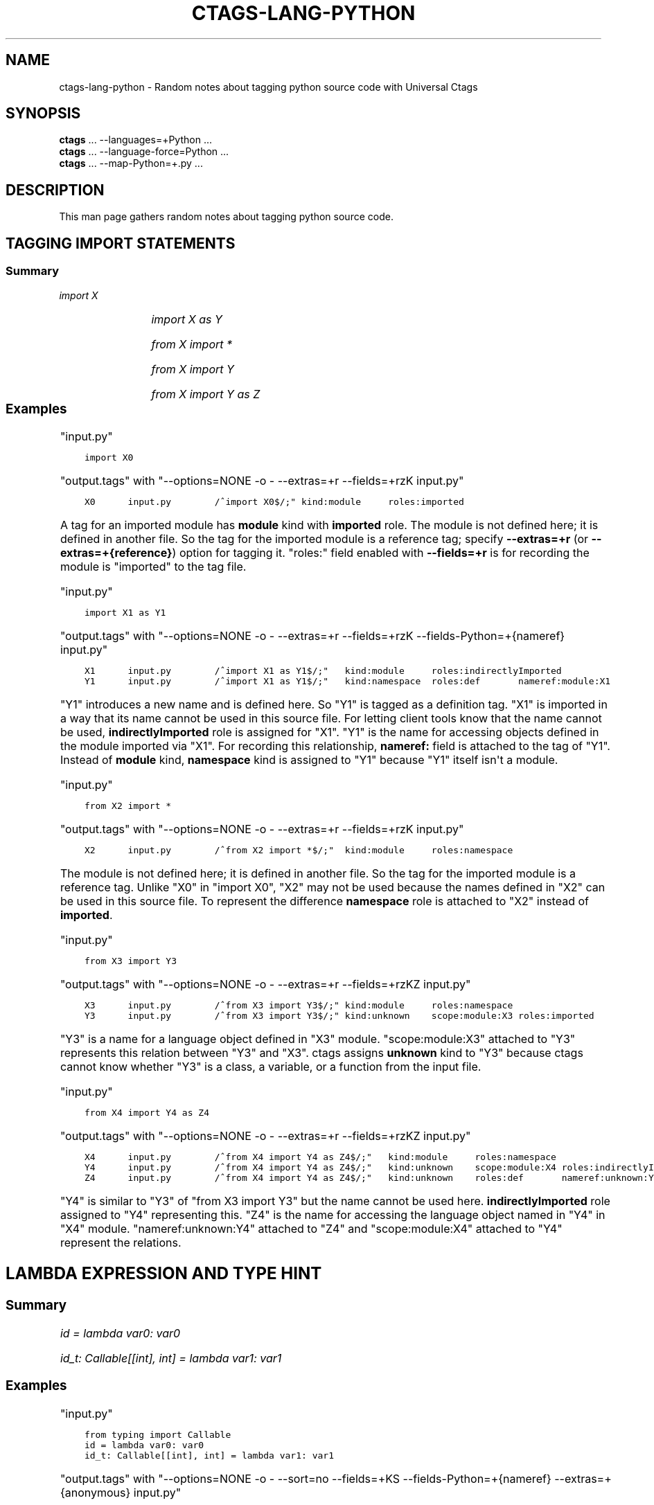 .\" Man page generated from reStructuredText.
.
.TH CTAGS-LANG-PYTHON 7 "" "6.1.0" "Universal Ctags"
.SH NAME
ctags-lang-python \- Random notes about tagging python source code with Universal Ctags
.
.nr rst2man-indent-level 0
.
.de1 rstReportMargin
\\$1 \\n[an-margin]
level \\n[rst2man-indent-level]
level margin: \\n[rst2man-indent\\n[rst2man-indent-level]]
-
\\n[rst2man-indent0]
\\n[rst2man-indent1]
\\n[rst2man-indent2]
..
.de1 INDENT
.\" .rstReportMargin pre:
. RS \\$1
. nr rst2man-indent\\n[rst2man-indent-level] \\n[an-margin]
. nr rst2man-indent-level +1
.\" .rstReportMargin post:
..
.de UNINDENT
. RE
.\" indent \\n[an-margin]
.\" old: \\n[rst2man-indent\\n[rst2man-indent-level]]
.nr rst2man-indent-level -1
.\" new: \\n[rst2man-indent\\n[rst2man-indent-level]]
.in \\n[rst2man-indent\\n[rst2man-indent-level]]u
..
.SH SYNOPSIS
.nf
\fBctags\fP ... \-\-languages=+Python ...
\fBctags\fP ... \-\-language\-force=Python ...
\fBctags\fP ... \-\-map\-Python=+.py ...
.fi
.sp
.SH DESCRIPTION
.sp
This man page gathers random notes about tagging python source code.
.SH TAGGING IMPORT STATEMENTS
.SS Summary
.sp
\fIimport X\fP
.INDENT 0.0
.INDENT 3.5
.TS
center;
|l|l|l|l|.
_
T{
name
T}	T{
kind
T}	T{
role
T}	T{
other noticeable fields
T}
_
T{
X
T}	T{
module
T}	T{
imported
T}	T{
N/A
T}
_
.TE
.UNINDENT
.UNINDENT
.sp
\fIimport X as Y\fP
.INDENT 0.0
.INDENT 3.5
.TS
center;
|l|l|l|l|.
_
T{
name
T}	T{
kind
T}	T{
role
T}	T{
other noticeable fields
T}
_
T{
X
T}	T{
module
T}	T{
indirectlyImported
T}	T{
N/A
T}
_
T{
Y
T}	T{
namespace
T}	T{
definition
T}	T{
nameref:module:X
T}
_
.TE
.UNINDENT
.UNINDENT
.sp
\fIfrom X import *\fP
.INDENT 0.0
.INDENT 3.5
.TS
center;
|l|l|l|l|.
_
T{
name
T}	T{
kind
T}	T{
role
T}	T{
other noticeable fields
T}
_
T{
\fIX\fP
T}	T{
module
T}	T{
namespace
T}	T{
N/A
T}
_
.TE
.UNINDENT
.UNINDENT
.sp
\fIfrom X import Y\fP
.INDENT 0.0
.INDENT 3.5
.TS
center;
|l|l|l|l|.
_
T{
name
T}	T{
kind
T}	T{
role
T}	T{
other noticeable fields
T}
_
T{
\fIX\fP
T}	T{
module
T}	T{
namespace
T}	T{
N/A
T}
_
T{
\fIY\fP
T}	T{
unknown
T}	T{
imported
T}	T{
scope:module:\fIX\fP
T}
_
.TE
.UNINDENT
.UNINDENT
.sp
\fIfrom X import Y as Z\fP
.INDENT 0.0
.INDENT 3.5
.TS
center;
|l|l|l|l|.
_
T{
name
T}	T{
kind
T}	T{
role
T}	T{
other noticeable fields
T}
_
T{
\fIX\fP
T}	T{
module
T}	T{
namespace
T}	T{
N/A
T}
_
T{
\fIY\fP
T}	T{
unknown
T}	T{
indirectlyImported
T}	T{
scope:module:\fIX\fP
T}
_
T{
\fIZ\fP
T}	T{
unknown
T}	T{
definition
T}	T{
nameref:unknown:\fIY\fP
T}
_
.TE
.UNINDENT
.UNINDENT
.\" ===================== ==== ========== ================== ===================
.\" input code            name kind       role               other noticeable fields
.\" ===================== ==== ========== ================== ===================
.\" import X              X    module     imported
.\" import X as Y         X    module     indirectlyImported
.\" import X as Y         Y    namespace  definition         nameref:module:X
.\" from X import *       X    module     namespace
.\" from X import Y       X    module     namespace
.\" from X import Y       Y    unknown    imported           scope:module:X
.\" from X import Y as Z  X    module     namespace
.\" from X import Y as Z  Y    unknown    indirectlyImported scope:module:X
.\" from X import Y as Z  Z    unknown    definition         nameref:unknown:Y
.\" ===================== ==== ========== ================== ===================
.
.\" a table having merged cells cannot be converted to man page
.
.\" +--------------------+------------------------------------------------------+
.\" |input code          |output tags                                           |
.\" |                    +----+----------+------------------+-------------------+
.\" |                    |name| kind     |role              |other noticeable fields  |
.\" +====================+====+==========+==================+===================+
.\" |import X            |X   | module   |imported          |                   |
.\" +--------------------+----+----------+------------------+-------------------+
.\" |import X as Y       |X   | module   |indirectlyImported|                   |
.\" |                    +----+----------+------------------+-------------------+
.\" |                    |Y   | namespace|definition        |nameref:module:X   |
.\" +--------------------+----+----------+------------------+-------------------+
.\" |from X import *     |X   | module   |namespace         |                   |
.\" +--------------------+----+----------+------------------+-------------------+
.\" |from X import Y     |X   | module   |namespace         |                   |
.\" |                    +----+----------+------------------+-------------------+
.\" |                    |Y   | unknown  |imported          |scope:module:X     |
.\" +--------------------+----+----------+------------------+-------------------+
.\" |from X import Y as Z|X   | module   |namespace         |                   |
.\" |                    +----+----------+------------------+-------------------+
.\" |                    |Y   | unknown  |indirectlyImported|scope:module:X     |
.\" |                    +----+----------+------------------+-------------------+
.\" |                    |Z   | unknown  |definition        |nameref:unknown:Y  |
.\" +--------------------+----+----------+------------------+-------------------+
.
.SS Examples
.sp
"input.py"
.INDENT 0.0
.INDENT 3.5
.sp
.nf
.ft C
import X0
.ft P
.fi
.UNINDENT
.UNINDENT
.sp
"output.tags"
with "\-\-options=NONE \-o \- \-\-extras=+r \-\-fields=+rzK input.py"
.INDENT 0.0
.INDENT 3.5
.sp
.nf
.ft C
X0      input.py        /^import X0$/;" kind:module     roles:imported
.ft P
.fi
.UNINDENT
.UNINDENT
.sp
A tag for an imported module has \fBmodule\fP kind with \fBimported\fP role.  The
module is not defined here; it is defined in another file. So the tag for the
imported module is a reference tag; specify \fB\-\-extras=+r\fP (or
\fB\-\-extras=+{reference}\fP) option for tagging it.  "roles:" field enabled with
\fB\-\-fields=+r\fP is for recording the module is "imported" to the tag file.
.sp
"input.py"
.INDENT 0.0
.INDENT 3.5
.sp
.nf
.ft C
import X1 as Y1
.ft P
.fi
.UNINDENT
.UNINDENT
.sp
"output.tags"
with "\-\-options=NONE \-o \- \-\-extras=+r \-\-fields=+rzK \-\-fields\-Python=+{nameref} input.py"
.INDENT 0.0
.INDENT 3.5
.sp
.nf
.ft C
X1      input.py        /^import X1 as Y1$/;"   kind:module     roles:indirectlyImported
Y1      input.py        /^import X1 as Y1$/;"   kind:namespace  roles:def       nameref:module:X1
.ft P
.fi
.UNINDENT
.UNINDENT
.sp
"Y1" introduces a new name and is defined here. So "Y1" is tagged as a
definition tag.  "X1" is imported in a way that its name cannot be used
in this source file. For letting client tools know that the name cannot be used,
\fBindirectlyImported\fP role is assigned for "X1".  "Y1" is the name for
accessing objects defined in the module imported via "X1".  For recording this
relationship, \fBnameref:\fP field is attached to the tag of "Y1".  Instead of
\fBmodule\fP kind, \fBnamespace\fP kind is assigned to "Y1" because "Y1" itself
isn\(aqt a module.
.sp
"input.py"
.INDENT 0.0
.INDENT 3.5
.sp
.nf
.ft C
from X2 import *
.ft P
.fi
.UNINDENT
.UNINDENT
.sp
"output.tags"
with "\-\-options=NONE \-o \- \-\-extras=+r \-\-fields=+rzK input.py"
.INDENT 0.0
.INDENT 3.5
.sp
.nf
.ft C
X2      input.py        /^from X2 import *$/;"  kind:module     roles:namespace
.ft P
.fi
.UNINDENT
.UNINDENT
.sp
The module is not defined here; it is defined in another file. So the tag for
the imported module is a reference tag. Unlike "X0" in "import X0", "X2" may not
be used because the names defined in "X2" can be used in this source file. To represent
the difference \fBnamespace\fP role is attached to "X2" instead of \fBimported\fP\&.
.sp
"input.py"
.INDENT 0.0
.INDENT 3.5
.sp
.nf
.ft C
from X3 import Y3
.ft P
.fi
.UNINDENT
.UNINDENT
.sp
"output.tags"
with "\-\-options=NONE \-o \- \-\-extras=+r \-\-fields=+rzKZ input.py"
.INDENT 0.0
.INDENT 3.5
.sp
.nf
.ft C
X3      input.py        /^from X3 import Y3$/;" kind:module     roles:namespace
Y3      input.py        /^from X3 import Y3$/;" kind:unknown    scope:module:X3 roles:imported
.ft P
.fi
.UNINDENT
.UNINDENT
.sp
"Y3" is a name for a language object defined in "X3" module. "scope:module:X3"
attached to "Y3" represents this relation between "Y3" and "X3". ctags
assigns \fBunknown\fP kind to "Y3" because ctags cannot know whether "Y3" is a
class, a variable, or a function from the input file.
.sp
"input.py"
.INDENT 0.0
.INDENT 3.5
.sp
.nf
.ft C
from X4 import Y4 as Z4
.ft P
.fi
.UNINDENT
.UNINDENT
.sp
"output.tags"
with "\-\-options=NONE \-o \- \-\-extras=+r \-\-fields=+rzKZ input.py"
.INDENT 0.0
.INDENT 3.5
.sp
.nf
.ft C
X4      input.py        /^from X4 import Y4 as Z4$/;"   kind:module     roles:namespace
Y4      input.py        /^from X4 import Y4 as Z4$/;"   kind:unknown    scope:module:X4 roles:indirectlyImported
Z4      input.py        /^from X4 import Y4 as Z4$/;"   kind:unknown    roles:def       nameref:unknown:Y4
.ft P
.fi
.UNINDENT
.UNINDENT
.sp
"Y4" is similar to "Y3" of "from X3 import Y3" but the name cannot be used here.
\fBindirectlyImported\fP role assigned to "Y4" representing this. "Z4" is the name for
accessing the language object named in "Y4" in "X4" module. "nameref:unknown:Y4"
attached to "Z4" and "scope:module:X4" attached to "Y4" represent the relations.
.SH LAMBDA EXPRESSION AND TYPE HINT
.SS Summary
.sp
\fIid = lambda var0: var0\fP
.INDENT 0.0
.INDENT 3.5
.TS
center;
|l|l|l|l|.
_
T{
name
T}	T{
kind
T}	T{
role
T}	T{
other noticeable fields
T}
_
T{
\fIid\fP
T}	T{
function
T}	T{
definition
T}	T{
signature:(\fIvar0\fP)
T}
_
.TE
.UNINDENT
.UNINDENT
.sp
\fIid_t: Callable[[int], int] = lambda var1: var1\fP
.INDENT 0.0
.INDENT 3.5
.TS
center;
|l|l|l|l|.
_
T{
name
T}	T{
kind
T}	T{
role
T}	T{
other noticeable fields
T}
_
T{
\fIid_t\fP
T}	T{
variable
T}	T{
definition
T}	T{
typeref:typename:\fICallable[[int], int]\fP nameref:function:anonFuncN
T}
_
T{
anonFuncN
T}	T{
function
T}	T{
definition
T}	T{
signature:(\fIvar1\fP)
T}
_
.TE
.UNINDENT
.UNINDENT
.SS Examples
.sp
"input.py"
.INDENT 0.0
.INDENT 3.5
.sp
.nf
.ft C
from typing import Callable
id = lambda var0: var0
id_t: Callable[[int], int] = lambda var1: var1
.ft P
.fi
.UNINDENT
.UNINDENT
.sp
"output.tags"
with "\-\-options=NONE \-o \- \-\-sort=no \-\-fields=+KS \-\-fields\-Python=+{nameref} \-\-extras=+{anonymous} input.py"
.INDENT 0.0
.INDENT 3.5
.sp
.nf
.ft C
id      input.py        /^id = lambda var0: var0$/;"    function        signature:(var0)
id_t    input.py        /^id_t: Callable[[int], int] = lambda var1: var1$/;"\e
        variable        typeref:typename:Callable[[int], int]   nameref:function:anonFunc84011d2c0101
anonFunc84011d2c0101    input.py        /^id_t: Callable[[int], int] = lambda var1: var1$/;"\e
        function        signature:(var1)
.ft P
.fi
.UNINDENT
.UNINDENT
.sp
If a variable ("id") with no type hint is initialized with a lambda expression,
ctags assigns \fBfunction\fP kind for the tag of "id".
.sp
If a variable ("id_t") with a type hint is initialized with a lambda expression,
ctags assigns \fBvariable\fP kind for the tag of "id_t" with \fBtyperef:\fP and
\fBnameref:\fP fields. ctags fills \fBtyperef:\fP field with the value of the type
hint. The way of filling \fBnameref:\fP is a bit complicated.
.sp
For the lambda expression used in initializing the type\-hint\(aqed variable, ctags
creates \fBanonymous\fP extra tag ("anonFunc84011d2c0101"). ctags fills the
\fBnameref:\fP field of "id_t" with the name of \fBanonymous\fP extra tag:
"nameref:function:anonFunc84011d2c0101".
.sp
You may think why ctags does so complicated, and why ctags doesn\(aqt emit
following tags output for the input:
.INDENT 0.0
.INDENT 3.5
.sp
.nf
.ft C
id      input.py        /^id = \e\e$/;"   function        signature:(var0)
id_t    input.py        /^id_t: \e\e$/;"  function        typeref:typename:Callable[[int], int]   signature:(var1)
.ft P
.fi
.UNINDENT
.UNINDENT
.sp
There is a reason. The other languages of ctags obey the following rule: ctags fills
\fBtyperef:\fP field for a tag of a callable object (like function) with the type
of its return value. If we consider "id_t" is a function, its \fBtyperef:\fP field
should have "typename:int". However, for filling \fBtyperef:\fP with "typename:int",
ctags has to analyze "Callable[[int], int]" deeper. We don\(aqt want to do so.
.SH SEE ALSO
.sp
ctags(1), ctags\-client\-tools(7), ctags\-lang\-iPythonCell(7)
.\" Generated by docutils manpage writer.
.
